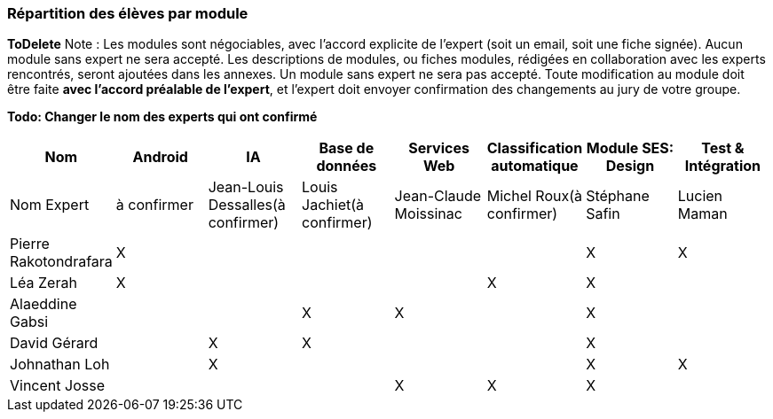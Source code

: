 === Répartition des élèves par module
*ToDelete*
Note : Les modules sont négociables, avec l’accord explicite de l’expert
(soit un email, soit une fiche signée). Aucun module sans expert ne sera
accepté. Les descriptions de modules, ou fiches modules, rédigées en
collaboration avec les experts rencontrés, seront ajoutées dans les
annexes. Un module sans expert ne sera pas accepté. Toute modification
au module doit être faite *avec l’accord préalable de l’expert*, et
l’expert doit envoyer confirmation des changements au jury de votre
groupe.


*Todo: Changer le nom des experts qui ont confirmé*

[cols=",^,^,^,^,^,^,^",options="header",]
|====
| Nom        | Android | IA | Base de données | Services Web | Classification automatique | Module SES: Design | Test & Intégration
| Nom Expert | à confirmer | Jean-Louis Dessalles(à confirmer) | Louis Jachiet(à confirmer) | Jean-Claude Moissinac | Michel Roux(à confirmer) | Stéphane Safin | Lucien Maman

| Pierre Rakotondrafara | X       |         |         |         |         | X          | X

| Léa Zerah | X       |         |         |         | X       | X          | 

| Alaeddine Gabsi |         |         | X       | X       |         | X          |

| David Gérard |         | X       |  X      |         |         | X          |

| Johnathan Loh |         | X       |         |         |         | X          | X

| Vincent Josse |         |         |         | X       | X       | X          |

|====
